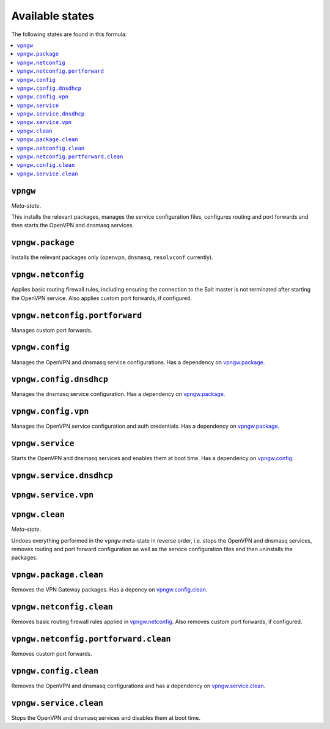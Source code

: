 Available states
----------------

The following states are found in this formula:

.. contents::
   :local:


``vpngw``
^^^^^^^^^
*Meta-state*.

This installs the relevant packages,
manages the service configuration files,
configures routing and port forwards
and then starts the OpenVPN and dnsmasq services.


``vpngw.package``
^^^^^^^^^^^^^^^^^
Installs the relevant packages only (``openvpn``, ``dnsmasq``, ``resolvconf`` currently).


``vpngw.netconfig``
^^^^^^^^^^^^^^^^^^^
Applies basic routing firewall rules, including ensuring the
connection to the Salt master is not terminated after
starting the OpenVPN service.
Also applies custom port forwards, if configured.


``vpngw.netconfig.portforward``
^^^^^^^^^^^^^^^^^^^^^^^^^^^^^^^
Manages custom port forwards.


``vpngw.config``
^^^^^^^^^^^^^^^^
Manages the OpenVPN and dnsmasq service configurations.
Has a dependency on `vpngw.package`_.


``vpngw.config.dnsdhcp``
^^^^^^^^^^^^^^^^^^^^^^^^
Manages the dnsmasq service configuration.
Has a dependency on `vpngw.package`_.


``vpngw.config.vpn``
^^^^^^^^^^^^^^^^^^^^
Manages the OpenVPN service configuration and auth credentials.
Has a dependency on `vpngw.package`_.


``vpngw.service``
^^^^^^^^^^^^^^^^^
Starts the OpenVPN and dnsmasq services and enables them at boot time.
Has a dependency on `vpngw.config`_.


``vpngw.service.dnsdhcp``
^^^^^^^^^^^^^^^^^^^^^^^^^



``vpngw.service.vpn``
^^^^^^^^^^^^^^^^^^^^^



``vpngw.clean``
^^^^^^^^^^^^^^^
*Meta-state*.

Undoes everything performed in the ``vpngw`` meta-state
in reverse order, i.e.
stops the OpenVPN and dnsmasq services,
removes routing and port forward configuration
as well as the service configuration files and then
uninstalls the packages.


``vpngw.package.clean``
^^^^^^^^^^^^^^^^^^^^^^^
Removes the VPN Gateway packages.
Has a depency on `vpngw.config.clean`_.


``vpngw.netconfig.clean``
^^^^^^^^^^^^^^^^^^^^^^^^^
Removes basic routing firewall rules applied in `vpngw.netconfig`_.
Also removes custom port forwards, if configured.


``vpngw.netconfig.portforward.clean``
^^^^^^^^^^^^^^^^^^^^^^^^^^^^^^^^^^^^^
Removes custom port forwards.


``vpngw.config.clean``
^^^^^^^^^^^^^^^^^^^^^^
Removes the OpenVPN and dnsmasq configurations and has a
dependency on `vpngw.service.clean`_.


``vpngw.service.clean``
^^^^^^^^^^^^^^^^^^^^^^^
Stops the OpenVPN and dnsmasq services and disables them at boot time.


